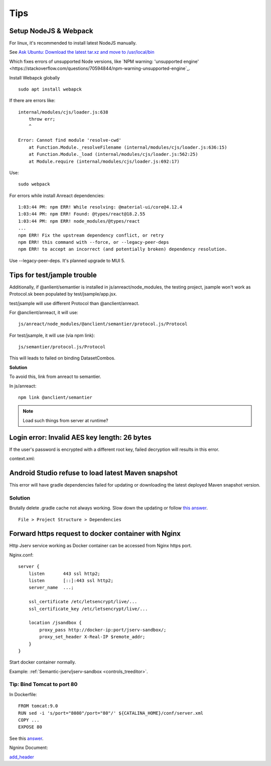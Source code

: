 Tips
====

Setup NodeJS & Webpack
----------------------

For linux, it's recommended to install latest NodeJS manually.

See `Ask Ubuntu: Download the latest tar.xz and move to /usr/local/bin <https://askubuntu.com/a/1170408/711438>`_

Which fixes errors of unsupported Node versions, like 
`NPM warning: 'unsupported engine' <https://stackoverflow.com/questions/70594844/npm-warning-unsupported-engine`_.

Install Webapck globally

::

    sudo apt install webapck

If there are errors like:: 

    internal/modules/cjs/loader.js:638
        throw err;
        ^

    Error: Cannot find module 'resolve-cwd'
        at Function.Module._resolveFilename (internal/modules/cjs/loader.js:636:15)
        at Function.Module._load (internal/modules/cjs/loader.js:562:25)
        at Module.require (internal/modules/cjs/loader.js:692:17)

Use::

    sudo webpack

For errors while install Anreact dependencies::

    1:03:44 PM: npm ERR! While resolving: @material-ui/core@4.12.4
    1:03:44 PM: npm ERR! Found: @types/react@18.2.55
    1:03:44 PM: npm ERR! node_modules/@types/react
    ...
    npm ERR! Fix the upstream dependency conflict, or retry
    npm ERR! this command with --force, or --legacy-peer-deps
    npm ERR! to accept an incorrect (and potentially broken) dependency resolution.

Use --legacy-peer-deps. It's planned upgrade to MUI 5.

Tips for test/jample trouble
----------------------------

Additionally, if @anlient/semantier is installed in js/anreact/node_modules, the
testing project, jsample won't work as Protocol.sk been populated by test/jsample/app.jsx.

test/jsample will use different Protocol than @anclient/anreact.

For @anclient/anreact, it will use::

    js/anreact/node_modules/@anclient/semantier/protocol.js/Protocol

For test/jsample, it will use (via npm link)::

    js/semantier/protocol.js/Protocol

This will leads to failed on binding DatasetCombos.

**Solution**

To avoid this, link from anreact to semantier.

In js/anreact::

    npm link @anclient/semantier

.. note:: Load such things from server at runtime?
..

Login error: Invalid AES key length: 26 bytes
---------------------------------------------

If the user's password is encrypted with a different root key, failed decryption
will results in this error.

context.xml:

.. code-block: xml

    <Context reloadable="true">
      <WatchedResource>WEB-INF/web.xml</WatchedResource>
      <Parameter name="io.oz.root-key" value="16 bytes root key" orride="false"/>
    </Context>
..

Android Studio refuse to load latest Maven snapshot
---------------------------------------------------

This error will have gradle dependencies failed for updating or downloading the
latest deployed Maven snapshot version.

Solution
________

Brutally delete .gradle cache not always working. Slow down the updating or follow
`this answer <https://stackoverflow.com/a/62600906/7362888>`_.

::

    File > Project Structure > Dependencies

.. image:: ./imgs/03-maven-snapshot-gradle-error.png
   :height: 300px

.. _tip-docker-https:

Forward https request to docker container with Nginx
----------------------------------------------------

Http Jserv service working as Docker container can be accessed from Nginx https port.

Nginx.conf::

    server {
        listen       443 ssl http2;
        listen       [::]:443 ssl http2;
        server_name  ...;

        ssl_certificate /etc/letsencrypt/live/...
        ssl_certificate_key /etc/letsencrypt/live/...

        location /jsandbox {
            proxy_pass http://docker-ip:port/jserv-sandbox/;
            proxy_set_header X-Real-IP $remote_addr;
        }
    }

Start docker container normally.

Example: :ref:`Semantic-jserv/jserv-sandbox <controls_treeditor>`.

Tip: Bind Tomcat to port 80
___________________________

In Dockerfile::

    FROM tomcat:9.0
    RUN sed -i 's/port="8080"/port="80"/' ${CATALINA_HOME}/conf/server.xml
    COPY ...
    EXPOSE 80

See this `answer <https://stackoverflow.com/a/65678446/7362888>`_.

Ngninx Document:

`add_header <https://nginx.org/en/docs/http/ngx_http_headers_module.html#add_header>`_

